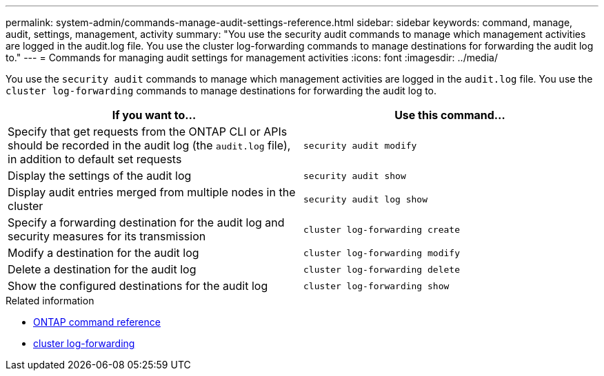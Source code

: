 ---
permalink: system-admin/commands-manage-audit-settings-reference.html
sidebar: sidebar
keywords: command, manage, audit, settings, management, activity
summary: "You use the security audit commands to manage which management activities are logged in the audit.log file. You use the cluster log-forwarding commands to manage destinations for forwarding the audit log to."
---
= Commands for managing audit settings for management activities
:icons: font
:imagesdir: ../media/

[.lead]
You use the `security audit` commands to manage which management activities are logged in the `audit.log` file. You use the `cluster log-forwarding` commands to manage destinations for forwarding the audit log to.

[options="header"]
|===
| If you want to...| Use this command...
a|
Specify that get requests from the ONTAP CLI or APIs should be recorded in the audit log (the `audit.log` file), in addition to default set requests
a|
`security audit modify`
a|
Display the settings of the audit log
a|
`security audit show`
a|
Display audit entries merged from multiple nodes in the cluster
a|
`security audit log show`
a|
Specify a forwarding destination for the audit log and security measures for its transmission
a|
`cluster log-forwarding create`
a|
Modify a destination for the audit log
a|
`cluster log-forwarding modify`
a|
Delete a destination for the audit log
a|
`cluster log-forwarding delete`
a|
Show the configured destinations for the audit log
a|
`cluster log-forwarding show`
|===

.Related information
* link:../concepts/manual-pages.html[ONTAP command reference]
* link:https://docs.netapp.com/us-en/ontap-cli/search.html?q=cluster+log-forwarding[cluster log-forwarding^]

// 2025 Apr 16, ONTAPDOC-2960
